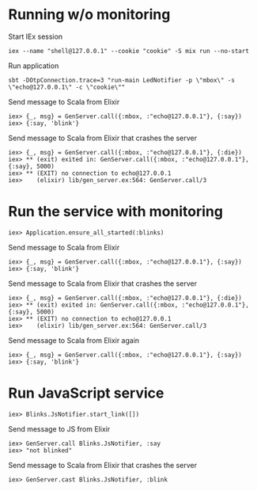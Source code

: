 * Running w/o monitoring
Start IEx session
#+BEGIN_SRC
iex --name "shell@127.0.0.1" --cookie "cookie" -S mix run --no-start
#+END_SRC
Run application
#+BEGIN_SRC
sbt -DOtpConnection.trace=3 "run-main LedNotifier -p \"mbox\" -s \"echo@127.0.0.1\" -c \"cookie\""
#+END_SRC
Send message to Scala from Elixir
#+BEGIN_SRC
iex> {_, msg} = GenServer.call({:mbox, :"echo@127.0.0.1"}, {:say})
iex> {:say, 'blink'}
#+END_SRC
Send message to Scala from Elixir that crashes the server
#+BEGIN_SRC
iex> {_, msg} = GenServer.call({:mbox, :"echo@127.0.0.1"}, {:die})
iex> ** (exit) exited in: GenServer.call({:mbox, :"echo@127.0.0.1"}, {:say}, 5000)
iex> ** (EXIT) no connection to echo@127.0.0.1
iex>    (elixir) lib/gen_server.ex:564: GenServer.call/3
#+END_SRC
* Run the service with monitoring
#+BEGIN_SRC
iex> Application.ensure_all_started(:blinks)
#+END_SRC
Send message to Scala from Elixir
#+BEGIN_SRC
iex> {_, msg} = GenServer.call({:mbox, :"echo@127.0.0.1"}, {:say})
iex> {:say, 'blink'}
#+END_SRC
Send message to Scala from Elixir that crashes the server
#+BEGIN_SRC
iex> {_, msg} = GenServer.call({:mbox, :"echo@127.0.0.1"}, {:die})
iex> ** (exit) exited in: GenServer.call({:mbox, :"echo@127.0.0.1"}, {:say}, 5000)
iex> ** (EXIT) no connection to echo@127.0.0.1
iex>    (elixir) lib/gen_server.ex:564: GenServer.call/3
#+END_SRC
Send message to Scala from Elixir again
#+BEGIN_SRC
iex> {_, msg} = GenServer.call({:mbox, :"echo@127.0.0.1"}, {:say})
iex> {:say, 'blink'}
#+END_SRC
* Run JavaScript service
#+BEGIN_SRC
iex> Blinks.JsNotifier.start_link([])
#+END_SRC
Send message to JS from Elixir
#+BEGIN_SRC
iex> GenServer.call Blinks.JsNotifier, :say
iex> "not blinked" 
#+END_SRC
Send message to Scala from Elixir that crashes the server
#+BEGIN_SRC
iex> GenServer.cast Blinks.JsNotifier, :blink
#+END_SRC
